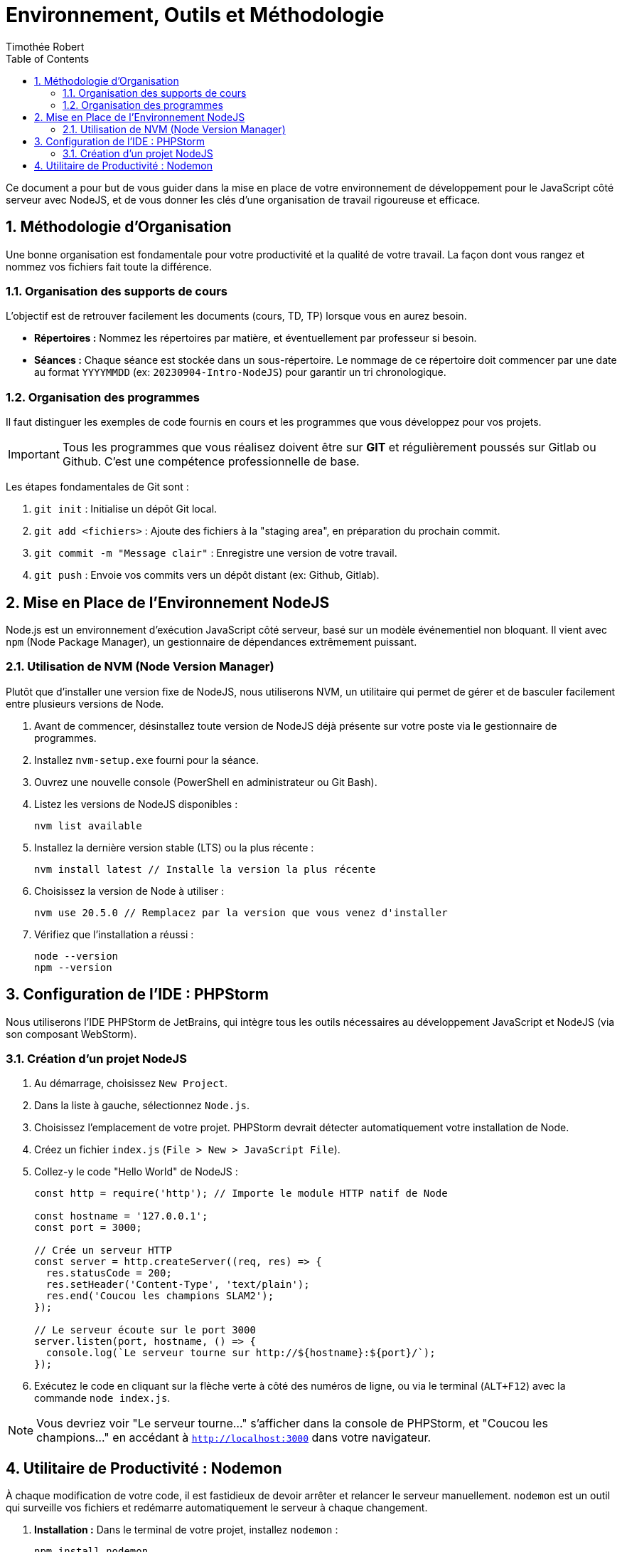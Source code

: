 = Environnement, Outils et Méthodologie
Timothée Robert
:toc: left
:toclevels: 3
:sectnums:
:source-highlighter: highlight.js
:imagesdir: images

Ce document a pour but de vous guider dans la mise en place de votre environnement de développement pour le JavaScript côté serveur avec NodeJS, et de vous donner les clés d'une organisation de travail rigoureuse et efficace.

== Méthodologie d'Organisation

Une bonne organisation est fondamentale pour votre productivité et la qualité de votre travail. La façon dont vous rangez et nommez vos fichiers fait toute la différence.

=== Organisation des supports de cours

L'objectif est de retrouver facilement les documents (cours, TD, TP) lorsque vous en aurez besoin.

* **Répertoires :** Nommez les répertoires par matière, et éventuellement par professeur si besoin.
* **Séances :** Chaque séance est stockée dans un sous-répertoire. Le nommage de ce répertoire doit commencer par une date au format `YYYYMMDD` (ex: `20230904-Intro-NodeJS`) pour garantir un tri chronologique.

=== Organisation des programmes

Il faut distinguer les exemples de code fournis en cours et les programmes que vous développez pour vos projets.

IMPORTANT: Tous les programmes que vous réalisez doivent être sur **GIT** et régulièrement poussés sur Gitlab ou Github. C'est une compétence professionnelle de base.

Les étapes fondamentales de Git sont :

. `git init` : Initialise un dépôt Git local.
. `git add <fichiers>` : Ajoute des fichiers à la "staging area", en préparation du prochain commit.
. `git commit -m "Message clair"` : Enregistre une version de votre travail.
. `git push` : Envoie vos commits vers un dépôt distant (ex: Github, Gitlab).

== Mise en Place de l'Environnement NodeJS

Node.js est un environnement d'exécution JavaScript côté serveur, basé sur un modèle événementiel non bloquant. Il vient avec `npm` (Node Package Manager), un gestionnaire de dépendances extrêmement puissant.

=== Utilisation de NVM (Node Version Manager)

Plutôt que d'installer une version fixe de NodeJS, nous utiliserons NVM, un utilitaire qui permet de gérer et de basculer facilement entre plusieurs versions de Node.

. Avant de commencer, désinstallez toute version de NodeJS déjà présente sur votre poste via le gestionnaire de programmes.
. Installez `nvm-setup.exe` fourni pour la séance.
. Ouvrez une nouvelle console (PowerShell en administrateur ou Git Bash).
. Listez les versions de NodeJS disponibles :
+
[source,bash]
----
nvm list available
----
+
. Installez la dernière version stable (LTS) ou la plus récente :
+
[source,bash]
----
nvm install latest // Installe la version la plus récente
----
+
. Choisissez la version de Node à utiliser :
+
[source,bash]
----
nvm use 20.5.0 // Remplacez par la version que vous venez d'installer
----
+
. Vérifiez que l'installation a réussi :
+
[source,bash]
----
node --version
npm --version
----

== Configuration de l'IDE : PHPStorm

Nous utiliserons l'IDE PHPStorm de JetBrains, qui intègre tous les outils nécessaires au développement JavaScript et NodeJS (via son composant WebStorm).

=== Création d'un projet NodeJS

. Au démarrage, choisissez `New Project`.
. Dans la liste à gauche, sélectionnez `Node.js`.
. Choisissez l'emplacement de votre projet. PHPStorm devrait détecter automatiquement votre installation de Node.
. Créez un fichier `index.js` (`File > New > JavaScript File`).
. Collez-y le code "Hello World" de NodeJS :
+
[source,javascript]
----
const http = require('http'); // Importe le module HTTP natif de Node

const hostname = '127.0.0.1';
const port = 3000;

// Crée un serveur HTTP
const server = http.createServer((req, res) => {
  res.statusCode = 200;
  res.setHeader('Content-Type', 'text/plain');
  res.end('Coucou les champions SLAM2');
});

// Le serveur écoute sur le port 3000
server.listen(port, hostname, () => {
  console.log(`Le serveur tourne sur http://${hostname}:${port}/`);
});
----
+
. Exécutez le code en cliquant sur la flèche verte à côté des numéros de ligne, ou via le terminal (`ALT+F12`) avec la commande `node index.js`.

NOTE: Vous devriez voir "Le serveur tourne..." s'afficher dans la console de PHPStorm, et "Coucou les champions..." en accédant à `http://localhost:3000` dans votre navigateur.

== Utilitaire de Productivité : Nodemon

À chaque modification de votre code, il est fastidieux de devoir arrêter et relancer le serveur manuellement. `nodemon` est un outil qui surveille vos fichiers et redémarre automatiquement le serveur à chaque changement.

. *Installation :* Dans le terminal de votre projet, installez `nodemon` :
+
[source,bash]
----
npm install nodemon
----
+

. *Configuration :* Ouvrez le fichier `package.json` (qui a dû être créé par `npm`). Dans la section `"scripts"`, ajoutez une entrée pour démarrer votre application avec `nodemon`:
+
[source,json]
----
"scripts": {
  "test": "echo \"Error: no test specified\" && exit 1",
  "demarre": "nodemon routeintro.js"
},
----
+
. *Lancement :* Pour démarrer votre serveur en mode "surveillance", utilisez la commande :
+
[source,bash]
----
npm run demarre
----
+

Maintenant, chaque fois que vous sauvegarderez une modification dans `routeintro.js`, le serveur redémarrera tout seul !